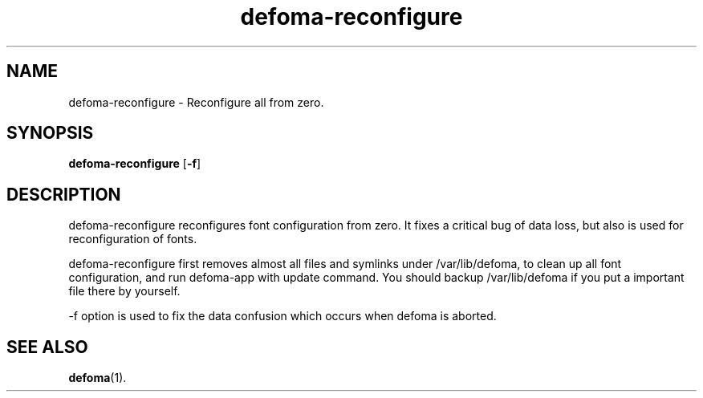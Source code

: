 .TH defoma-reconfigure 8 "March  4, 2001"
.SH NAME
defoma-reconfigure \- Reconfigure all from zero.
.SH SYNOPSIS
.B defoma-reconfigure 
.RB [ -f ]
.SH DESCRIPTION
defoma\-reconfigure reconfigures font configuration from zero.
It fixes a critical bug of data loss, but also is used for
reconfiguration of fonts.
.PP
defoma\-reconfigure first removes almost all files and symlinks under 
/var/lib/defoma, to clean up all font configuration, and
run defoma\-app with update command. You should backup /var/lib/defoma
if you put a important file there by yourself.
.PP
\-f option is used to fix the data confusion which occurs when defoma
is aborted.
.SH SEE ALSO
.BR defoma (1).
